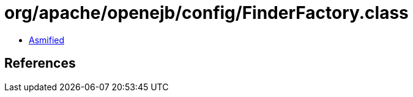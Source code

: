 = org/apache/openejb/config/FinderFactory.class

 - link:FinderFactory-asmified.java[Asmified]

== References

